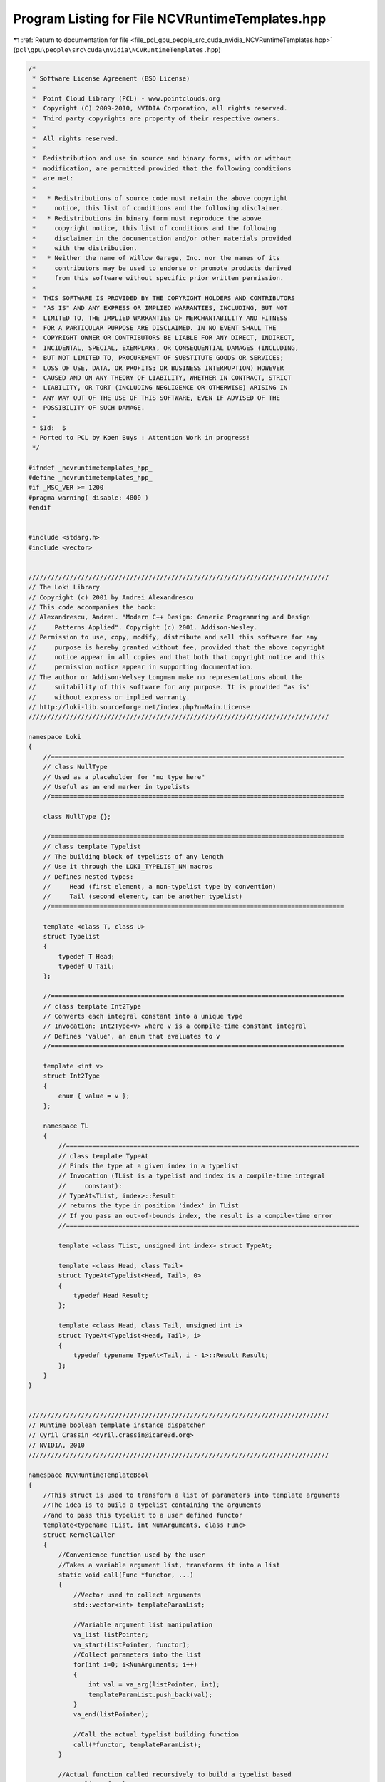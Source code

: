 
.. _program_listing_file_pcl_gpu_people_src_cuda_nvidia_NCVRuntimeTemplates.hpp:

Program Listing for File NCVRuntimeTemplates.hpp
================================================

|exhale_lsh| :ref:`Return to documentation for file <file_pcl_gpu_people_src_cuda_nvidia_NCVRuntimeTemplates.hpp>` (``pcl\gpu\people\src\cuda\nvidia\NCVRuntimeTemplates.hpp``)

.. |exhale_lsh| unicode:: U+021B0 .. UPWARDS ARROW WITH TIP LEFTWARDS

.. code-block:: cpp

   /*
    * Software License Agreement (BSD License)
    *
    *  Point Cloud Library (PCL) - www.pointclouds.org
    *  Copyright (C) 2009-2010, NVIDIA Corporation, all rights reserved.
    *  Third party copyrights are property of their respective owners.
    *
    *  All rights reserved.
    *
    *  Redistribution and use in source and binary forms, with or without
    *  modification, are permitted provided that the following conditions
    *  are met:
    *
    *   * Redistributions of source code must retain the above copyright
    *     notice, this list of conditions and the following disclaimer.
    *   * Redistributions in binary form must reproduce the above
    *     copyright notice, this list of conditions and the following
    *     disclaimer in the documentation and/or other materials provided
    *     with the distribution.
    *   * Neither the name of Willow Garage, Inc. nor the names of its
    *     contributors may be used to endorse or promote products derived
    *     from this software without specific prior written permission.
    *
    *  THIS SOFTWARE IS PROVIDED BY THE COPYRIGHT HOLDERS AND CONTRIBUTORS
    *  "AS IS" AND ANY EXPRESS OR IMPLIED WARRANTIES, INCLUDING, BUT NOT
    *  LIMITED TO, THE IMPLIED WARRANTIES OF MERCHANTABILITY AND FITNESS
    *  FOR A PARTICULAR PURPOSE ARE DISCLAIMED. IN NO EVENT SHALL THE
    *  COPYRIGHT OWNER OR CONTRIBUTORS BE LIABLE FOR ANY DIRECT, INDIRECT,
    *  INCIDENTAL, SPECIAL, EXEMPLARY, OR CONSEQUENTIAL DAMAGES (INCLUDING,
    *  BUT NOT LIMITED TO, PROCUREMENT OF SUBSTITUTE GOODS OR SERVICES;
    *  LOSS OF USE, DATA, OR PROFITS; OR BUSINESS INTERRUPTION) HOWEVER
    *  CAUSED AND ON ANY THEORY OF LIABILITY, WHETHER IN CONTRACT, STRICT
    *  LIABILITY, OR TORT (INCLUDING NEGLIGENCE OR OTHERWISE) ARISING IN
    *  ANY WAY OUT OF THE USE OF THIS SOFTWARE, EVEN IF ADVISED OF THE
    *  POSSIBILITY OF SUCH DAMAGE.
    *
    * $Id:  $
    * Ported to PCL by Koen Buys : Attention Work in progress!
    */
   
   #ifndef _ncvruntimetemplates_hpp_
   #define _ncvruntimetemplates_hpp_
   #if _MSC_VER >= 1200
   #pragma warning( disable: 4800 )
   #endif
   
   
   #include <stdarg.h>
   #include <vector>
   
   
   ////////////////////////////////////////////////////////////////////////////////
   // The Loki Library
   // Copyright (c) 2001 by Andrei Alexandrescu
   // This code accompanies the book:
   // Alexandrescu, Andrei. "Modern C++ Design: Generic Programming and Design 
   //     Patterns Applied". Copyright (c) 2001. Addison-Wesley.
   // Permission to use, copy, modify, distribute and sell this software for any 
   //     purpose is hereby granted without fee, provided that the above copyright 
   //     notice appear in all copies and that both that copyright notice and this 
   //     permission notice appear in supporting documentation.
   // The author or Addison-Welsey Longman make no representations about the 
   //     suitability of this software for any purpose. It is provided "as is" 
   //     without express or implied warranty.
   // http://loki-lib.sourceforge.net/index.php?n=Main.License
   ////////////////////////////////////////////////////////////////////////////////
   
   namespace Loki
   {
       //==============================================================================
       // class NullType
       // Used as a placeholder for "no type here"
       // Useful as an end marker in typelists 
       //==============================================================================
   
       class NullType {};
   
       //==============================================================================
       // class template Typelist
       // The building block of typelists of any length
       // Use it through the LOKI_TYPELIST_NN macros
       // Defines nested types:
       //     Head (first element, a non-typelist type by convention)
       //     Tail (second element, can be another typelist)
       //==============================================================================
   
       template <class T, class U>
       struct Typelist
       {
           typedef T Head;
           typedef U Tail;
       };
   
       //==============================================================================
       // class template Int2Type
       // Converts each integral constant into a unique type
       // Invocation: Int2Type<v> where v is a compile-time constant integral
       // Defines 'value', an enum that evaluates to v
       //==============================================================================
   
       template <int v>
       struct Int2Type
       {
           enum { value = v };
       };
   
       namespace TL
       {
           //==============================================================================
           // class template TypeAt
           // Finds the type at a given index in a typelist
           // Invocation (TList is a typelist and index is a compile-time integral 
           //     constant):
           // TypeAt<TList, index>::Result
           // returns the type in position 'index' in TList
           // If you pass an out-of-bounds index, the result is a compile-time error
           //==============================================================================
   
           template <class TList, unsigned int index> struct TypeAt;
   
           template <class Head, class Tail>
           struct TypeAt<Typelist<Head, Tail>, 0>
           {
               typedef Head Result;
           };
   
           template <class Head, class Tail, unsigned int i>
           struct TypeAt<Typelist<Head, Tail>, i>
           {
               typedef typename TypeAt<Tail, i - 1>::Result Result;
           };
       }
   }
   
   
   ////////////////////////////////////////////////////////////////////////////////
   // Runtime boolean template instance dispatcher
   // Cyril Crassin <cyril.crassin@icare3d.org>
   // NVIDIA, 2010
   ////////////////////////////////////////////////////////////////////////////////
   
   namespace NCVRuntimeTemplateBool
   {
       //This struct is used to transform a list of parameters into template arguments
       //The idea is to build a typelist containing the arguments
       //and to pass this typelist to a user defined functor
       template<typename TList, int NumArguments, class Func>
       struct KernelCaller
       {
           //Convenience function used by the user
           //Takes a variable argument list, transforms it into a list
           static void call(Func *functor, ...)
           {
               //Vector used to collect arguments
               std::vector<int> templateParamList;
   
               //Variable argument list manipulation
               va_list listPointer;
               va_start(listPointer, functor);
               //Collect parameters into the list
               for(int i=0; i<NumArguments; i++)
               {
                   int val = va_arg(listPointer, int);
                   templateParamList.push_back(val);
               }
               va_end(listPointer);
   
               //Call the actual typelist building function
               call(*functor, templateParamList);
           }
   
           //Actual function called recursively to build a typelist based
           //on a list of values
           static void call( Func &functor, std::vector<int> &templateParamList)
           {
               //Get current parameter value in the list
               NcvBool val = templateParamList[templateParamList.size() - 1];
               templateParamList.pop_back();
   
               //Select the compile time value to add into the typelist
               //depending on the runtime variable and make recursive call.
               //Both versions are really instantiated
               if (val)
               {
                   KernelCaller<
                       Loki::Typelist<typename Loki::Int2Type<1>, TList >,
                       NumArguments-1, Func >
                       ::call(functor, templateParamList);
               }
               else
               {
                   KernelCaller<
                       Loki::Typelist<typename Loki::Int2Type<0>, TList >,
                       NumArguments-1, Func >
                       ::call(functor, templateParamList);
               }
           }
       };
   
       //Specialization for 0 value left in the list
       //-> actual kernel functor call
       template<class TList, class Func>
       struct KernelCaller<TList, 0, Func>
       {
           static void call(Func &functor)
           {
               //Call to the functor's kernel call method
               functor.call(TList()); //TList instantiated to get the method template parameter resolved
           }
   
           static void call(Func &functor, std::vector<int> &templateParams)
           {
               functor.call(TList());
           }
       };
   }
   
   #endif //_ncvruntimetemplates_hpp_
